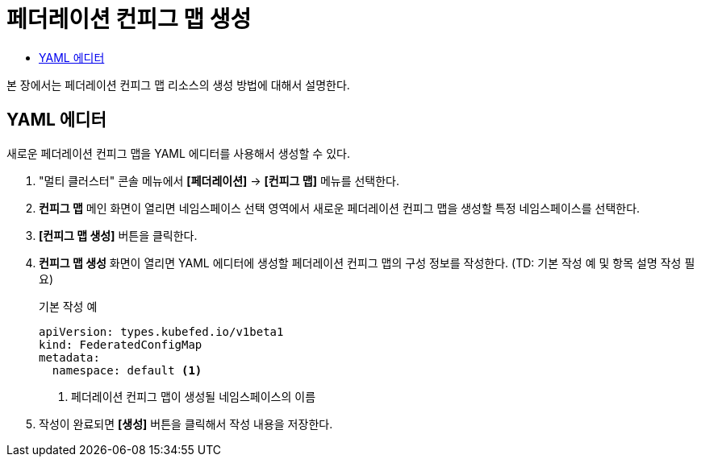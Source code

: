 = 페더레이션 컨피그 맵 생성
:toc:
:toc-title:

본 장에서는 페더레이션 컨피그 맵 리소스의 생성 방법에 대해서 설명한다.

== YAML 에디터

새로운 페더레이션 컨피그 맵을 YAML 에디터를 사용해서 생성할 수 있다.

. "멀티 클러스터" 콘솔 메뉴에서 *[페더레이션]* -> *[컨피그 맵]* 메뉴를 선택한다.
. *컨피그 맵* 메인 화면이 열리면 네임스페이스 선택 영역에서 새로운 페더레이션 컨피그 맵을 생성할 특정 네임스페이스를 선택한다.
. *[컨피그 맵 생성]* 버튼을 클릭한다.
. *컨피그 맵 생성* 화면이 열리면 YAML 에디터에 생성할 페더레이션 컨피그 맵의 구성 정보를 작성한다. (TD: 기본 작성 예 및 항목 설명 작성 필요)
+
.기본 작성 예
[source,yaml]
----
apiVersion: types.kubefed.io/v1beta1
kind: FederatedConfigMap
metadata:
  namespace: default <1>
----
+
<1> 페더레이션 컨피그 맵이 생성될 네임스페이스의 이름
. 작성이 완료되면 *[생성]* 버튼을 클릭해서 작성 내용을 저장한다.